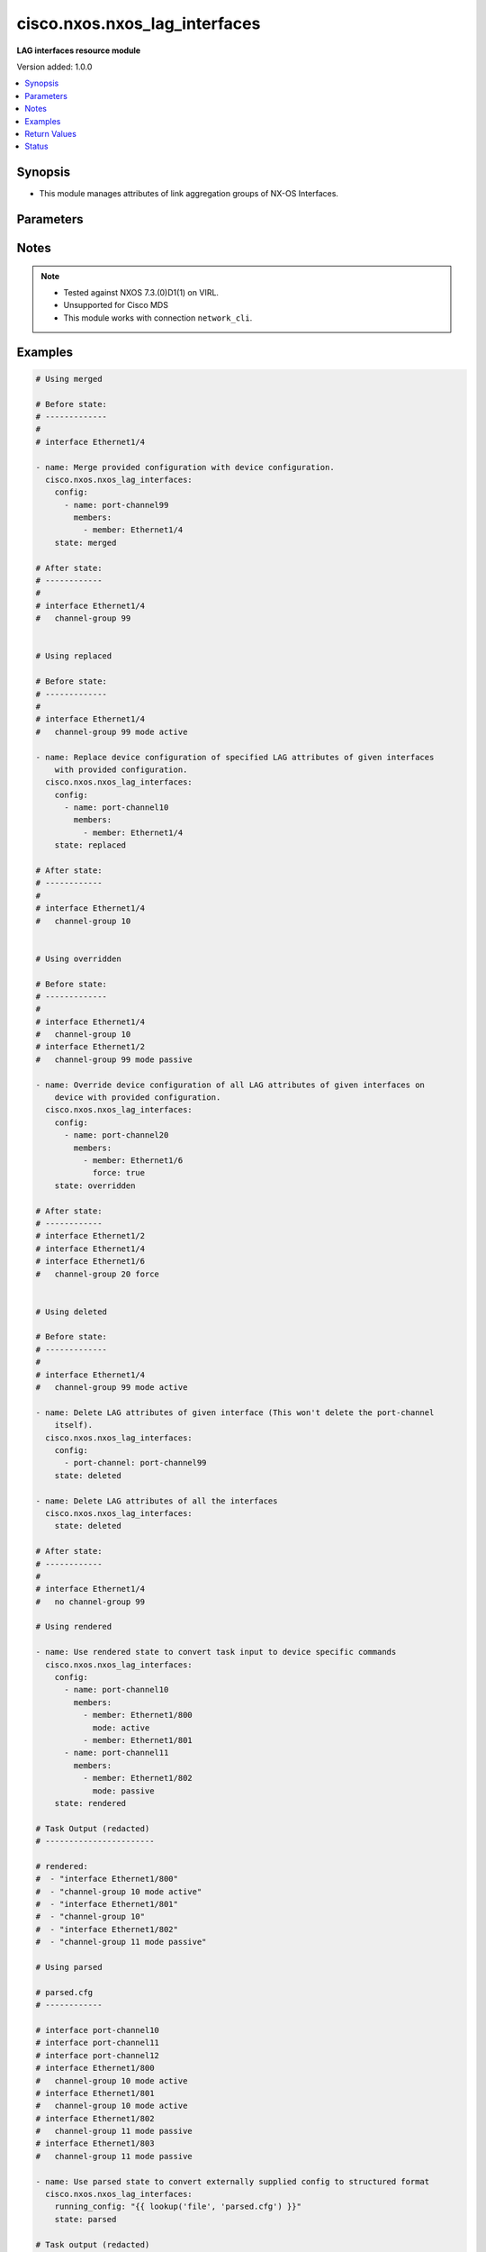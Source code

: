 .. _cisco.nxos.nxos_lag_interfaces_module:


******************************
cisco.nxos.nxos_lag_interfaces
******************************

**LAG interfaces resource module**


Version added: 1.0.0

.. contents::
   :local:
   :depth: 1


Synopsis
--------
- This module manages attributes of link aggregation groups of NX-OS Interfaces.




Parameters
----------

.. raw:: html

    <table  border=0 cellpadding=0 class="documentation-table">
        <tr>
            <th colspan="3">Parameter</th>
            <th>Choices/<font color="blue">Defaults</font></th>
            <th width="100%">Comments</th>
        </tr>
            <tr>
                <td colspan="3">
                    <div class="ansibleOptionAnchor" id="parameter-"></div>
                    <b>config</b>
                    <a class="ansibleOptionLink" href="#parameter-" title="Permalink to this option"></a>
                    <div style="font-size: small">
                        <span style="color: purple">list</span>
                         / <span style="color: purple">elements=dictionary</span>
                    </div>
                </td>
                <td>
                </td>
                <td>
                        <div>A list of link aggregation group configurations.</div>
                </td>
            </tr>
                                <tr>
                    <td class="elbow-placeholder"></td>
                <td colspan="2">
                    <div class="ansibleOptionAnchor" id="parameter-"></div>
                    <b>members</b>
                    <a class="ansibleOptionLink" href="#parameter-" title="Permalink to this option"></a>
                    <div style="font-size: small">
                        <span style="color: purple">list</span>
                         / <span style="color: purple">elements=dictionary</span>
                    </div>
                </td>
                <td>
                </td>
                <td>
                        <div>The list of interfaces that are part of the group.</div>
                </td>
            </tr>
                                <tr>
                    <td class="elbow-placeholder"></td>
                    <td class="elbow-placeholder"></td>
                <td colspan="1">
                    <div class="ansibleOptionAnchor" id="parameter-"></div>
                    <b>force</b>
                    <a class="ansibleOptionLink" href="#parameter-" title="Permalink to this option"></a>
                    <div style="font-size: small">
                        <span style="color: purple">boolean</span>
                    </div>
                </td>
                <td>
                        <ul style="margin: 0; padding: 0"><b>Choices:</b>
                                    <li>no</li>
                                    <li>yes</li>
                        </ul>
                </td>
                <td>
                        <div>When true it forces link aggregation group members to match what is declared in the members param. This can be used to remove members.</div>
                </td>
            </tr>
            <tr>
                    <td class="elbow-placeholder"></td>
                    <td class="elbow-placeholder"></td>
                <td colspan="1">
                    <div class="ansibleOptionAnchor" id="parameter-"></div>
                    <b>member</b>
                    <a class="ansibleOptionLink" href="#parameter-" title="Permalink to this option"></a>
                    <div style="font-size: small">
                        <span style="color: purple">string</span>
                    </div>
                </td>
                <td>
                </td>
                <td>
                        <div>The interface name.</div>
                </td>
            </tr>
            <tr>
                    <td class="elbow-placeholder"></td>
                    <td class="elbow-placeholder"></td>
                <td colspan="1">
                    <div class="ansibleOptionAnchor" id="parameter-"></div>
                    <b>mode</b>
                    <a class="ansibleOptionLink" href="#parameter-" title="Permalink to this option"></a>
                    <div style="font-size: small">
                        <span style="color: purple">string</span>
                    </div>
                </td>
                <td>
                        <ul style="margin: 0; padding: 0"><b>Choices:</b>
                                    <li>active</li>
                                    <li>on</li>
                                    <li>passive</li>
                        </ul>
                </td>
                <td>
                        <div>Link aggregation group (LAG).</div>
                </td>
            </tr>

            <tr>
                    <td class="elbow-placeholder"></td>
                <td colspan="2">
                    <div class="ansibleOptionAnchor" id="parameter-"></div>
                    <b>name</b>
                    <a class="ansibleOptionLink" href="#parameter-" title="Permalink to this option"></a>
                    <div style="font-size: small">
                        <span style="color: purple">string</span>
                         / <span style="color: red">required</span>
                    </div>
                </td>
                <td>
                </td>
                <td>
                        <div>Name of the link aggregation group (LAG).</div>
                </td>
            </tr>

            <tr>
                <td colspan="3">
                    <div class="ansibleOptionAnchor" id="parameter-"></div>
                    <b>running_config</b>
                    <a class="ansibleOptionLink" href="#parameter-" title="Permalink to this option"></a>
                    <div style="font-size: small">
                        <span style="color: purple">string</span>
                    </div>
                </td>
                <td>
                </td>
                <td>
                        <div>This option is used only with state <em>parsed</em>.</div>
                        <div>The value of this option should be the output received from the NX-OS device by executing the command <b>show running-config | section ^interface</b>.</div>
                        <div>The state <em>parsed</em> reads the configuration from <code>running_config</code> option and transforms it into Ansible structured data as per the resource module&#x27;s argspec and the value is then returned in the <em>parsed</em> key within the result.</div>
                </td>
            </tr>
            <tr>
                <td colspan="3">
                    <div class="ansibleOptionAnchor" id="parameter-"></div>
                    <b>state</b>
                    <a class="ansibleOptionLink" href="#parameter-" title="Permalink to this option"></a>
                    <div style="font-size: small">
                        <span style="color: purple">string</span>
                    </div>
                </td>
                <td>
                        <ul style="margin: 0; padding: 0"><b>Choices:</b>
                                    <li><div style="color: blue"><b>merged</b>&nbsp;&larr;</div></li>
                                    <li>replaced</li>
                                    <li>overridden</li>
                                    <li>deleted</li>
                                    <li>gathered</li>
                                    <li>rendered</li>
                                    <li>parsed</li>
                        </ul>
                </td>
                <td>
                        <div>The state of the configuration after module completion.</div>
                </td>
            </tr>
    </table>
    <br/>


Notes
-----

.. note::
   - Tested against NXOS 7.3.(0)D1(1) on VIRL.
   - Unsupported for Cisco MDS
   - This module works with connection ``network_cli``.



Examples
--------

.. code-block:: yaml

    # Using merged

    # Before state:
    # -------------
    #
    # interface Ethernet1/4

    - name: Merge provided configuration with device configuration.
      cisco.nxos.nxos_lag_interfaces:
        config:
          - name: port-channel99
            members:
              - member: Ethernet1/4
        state: merged

    # After state:
    # ------------
    #
    # interface Ethernet1/4
    #   channel-group 99


    # Using replaced

    # Before state:
    # -------------
    #
    # interface Ethernet1/4
    #   channel-group 99 mode active

    - name: Replace device configuration of specified LAG attributes of given interfaces
        with provided configuration.
      cisco.nxos.nxos_lag_interfaces:
        config:
          - name: port-channel10
            members:
              - member: Ethernet1/4
        state: replaced

    # After state:
    # ------------
    #
    # interface Ethernet1/4
    #   channel-group 10


    # Using overridden

    # Before state:
    # -------------
    #
    # interface Ethernet1/4
    #   channel-group 10
    # interface Ethernet1/2
    #   channel-group 99 mode passive

    - name: Override device configuration of all LAG attributes of given interfaces on
        device with provided configuration.
      cisco.nxos.nxos_lag_interfaces:
        config:
          - name: port-channel20
            members:
              - member: Ethernet1/6
                force: true
        state: overridden

    # After state:
    # ------------
    # interface Ethernet1/2
    # interface Ethernet1/4
    # interface Ethernet1/6
    #   channel-group 20 force


    # Using deleted

    # Before state:
    # -------------
    #
    # interface Ethernet1/4
    #   channel-group 99 mode active

    - name: Delete LAG attributes of given interface (This won't delete the port-channel
        itself).
      cisco.nxos.nxos_lag_interfaces:
        config:
          - port-channel: port-channel99
        state: deleted

    - name: Delete LAG attributes of all the interfaces
      cisco.nxos.nxos_lag_interfaces:
        state: deleted

    # After state:
    # ------------
    #
    # interface Ethernet1/4
    #   no channel-group 99

    # Using rendered

    - name: Use rendered state to convert task input to device specific commands
      cisco.nxos.nxos_lag_interfaces:
        config:
          - name: port-channel10
            members:
              - member: Ethernet1/800
                mode: active
              - member: Ethernet1/801
          - name: port-channel11
            members:
              - member: Ethernet1/802
                mode: passive
        state: rendered

    # Task Output (redacted)
    # -----------------------

    # rendered:
    #  - "interface Ethernet1/800"
    #  - "channel-group 10 mode active"
    #  - "interface Ethernet1/801"
    #  - "channel-group 10"
    #  - "interface Ethernet1/802"
    #  - "channel-group 11 mode passive"

    # Using parsed

    # parsed.cfg
    # ------------

    # interface port-channel10
    # interface port-channel11
    # interface port-channel12
    # interface Ethernet1/800
    #   channel-group 10 mode active
    # interface Ethernet1/801
    #   channel-group 10 mode active
    # interface Ethernet1/802
    #   channel-group 11 mode passive
    # interface Ethernet1/803
    #   channel-group 11 mode passive

    - name: Use parsed state to convert externally supplied config to structured format
      cisco.nxos.nxos_lag_interfaces:
        running_config: "{{ lookup('file', 'parsed.cfg') }}"
        state: parsed

    # Task output (redacted)
    # -----------------------

    # parsed:
    #  - members:
    #      - member: Ethernet1/800
    #        mode: active
    #      - member: Ethernet1/801
    #        mode: active
    #    name: port-channel10
    #
    #  - members:
    #      - member: Ethernet1/802
    #        mode: passive
    #      - member: Ethernet1/803
    #        mode: passive
    #    name: port-channel11
    #
    #  - name: port-channel12

    # Using gathered

    # Existing device config state
    # -------------------------------
    # interface port-channel10
    # interface port-channel11
    # interface Ethernet1/1
    #   channel-group 10 mode active
    # interface Ethernet1/2
    #   channel-group 11 mode passive
    #

    - name: Gather lag_interfaces facts from the device using nxos_lag_interfaces
      cisco.nxos.nxos_lag_interfaces:
        state: gathered

    # Task output (redacted)
    # -----------------------
    # gathered:
    #  - name: port-channel10
    #    members:
    #      - member: Ethernet1/1
    #        mode: active
    #  - name: port-channel11
    #    members:
    #      - member: Ethernet1/2
    #        mode: passive



Return Values
-------------
Common return values are documented `here <https://docs.ansible.com/ansible/latest/reference_appendices/common_return_values.html#common-return-values>`_, the following are the fields unique to this module:

.. raw:: html

    <table border=0 cellpadding=0 class="documentation-table">
        <tr>
            <th colspan="1">Key</th>
            <th>Returned</th>
            <th width="100%">Description</th>
        </tr>
            <tr>
                <td colspan="1">
                    <div class="ansibleOptionAnchor" id="return-"></div>
                    <b>after</b>
                    <a class="ansibleOptionLink" href="#return-" title="Permalink to this return value"></a>
                    <div style="font-size: small">
                      <span style="color: purple">list</span>
                    </div>
                </td>
                <td>when changed</td>
                <td>
                            <div>The configuration as structured data after module completion.</div>
                    <br/>
                        <div style="font-size: smaller"><b>Sample:</b></div>
                        <div style="font-size: smaller; color: blue; word-wrap: break-word; word-break: break-all;">The configuration returned will always be in the same format
     of the parameters above.</div>
                </td>
            </tr>
            <tr>
                <td colspan="1">
                    <div class="ansibleOptionAnchor" id="return-"></div>
                    <b>before</b>
                    <a class="ansibleOptionLink" href="#return-" title="Permalink to this return value"></a>
                    <div style="font-size: small">
                      <span style="color: purple">list</span>
                    </div>
                </td>
                <td>always</td>
                <td>
                            <div>The configuration as structured data prior to module invocation.</div>
                    <br/>
                        <div style="font-size: smaller"><b>Sample:</b></div>
                        <div style="font-size: smaller; color: blue; word-wrap: break-word; word-break: break-all;">The configuration returned will always be in the same format
     of the parameters above.</div>
                </td>
            </tr>
            <tr>
                <td colspan="1">
                    <div class="ansibleOptionAnchor" id="return-"></div>
                    <b>commands</b>
                    <a class="ansibleOptionLink" href="#return-" title="Permalink to this return value"></a>
                    <div style="font-size: small">
                      <span style="color: purple">list</span>
                    </div>
                </td>
                <td>always</td>
                <td>
                            <div>The set of commands pushed to the remote device.</div>
                    <br/>
                        <div style="font-size: smaller"><b>Sample:</b></div>
                        <div style="font-size: smaller; color: blue; word-wrap: break-word; word-break: break-all;">[&#x27;interface Ethernet1/800&#x27;, &#x27;channel-group 10 mode active&#x27;, &#x27;interface Ethernet1/801&#x27;, &#x27;channel-group 10&#x27;, &#x27;interface Ethernet1/802&#x27;, &#x27;channel-group 11 mode passive&#x27;]</div>
                </td>
            </tr>
    </table>
    <br/><br/>


Status
------


Authors
~~~~~~~

- Trishna Guha (@trishnaguha)
- Nilashish Chakraborty (@NilashishC)
